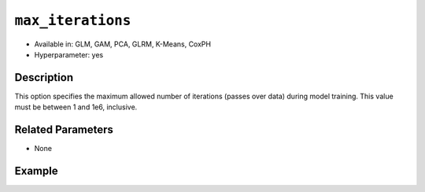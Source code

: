 ``max_iterations``
------------------

- Available in: GLM,  GAM, PCA, GLRM, K-Means, CoxPH
- Hyperparameter: yes

Description
~~~~~~~~~~~

This option specifies the maximum allowed number of iterations (passes over data) during model training. This value must be between 1 and 1e6, inclusive.

Related Parameters
~~~~~~~~~~~~~~~~~~

- None

Example
~~~~~~~

.. tabs::
   .. code-tab:: r R

		library(h2o)
		h2o.init()

		# import the cars dataset:
		# this dataset is used to classify whether or not a car is economical based on
		# the car's displacement, power, weight, and acceleration, and the year it was made
		cars <- h2o.importFile("https://s3.amazonaws.com/h2o-public-test-data/smalldata/junit/cars_20mpg.csv")

		# convert response column to a factor
		cars["economy_20mpg"] <- as.factor(cars["economy_20mpg"])

		# set the predictor names and the response column name
		predictors <- c("displacement", "power", "weight", "acceleration", "year")
		response <- "economy_20mpg"

		# split into train and validation
		cars_splits <- h2o.splitFrame(data = cars, ratios = 0.8)
		train <- cars_splits[[1]]
		valid <- cars_splits[[2]]

		# try using the `max_iterations` parameter:
		car_glm <- h2o.glm(x = predictors, y = response, family = 'binomial', training_frame = train, validation_frame = valid,
		                   max_iterations = 50)

		# print the auc for your validation data
		print(h2o.auc(car_glm, valid = TRUE))

   .. code-tab:: python

		import h2o
		from h2o.estimators.glm import H2OGeneralizedLinearEstimator
		h2o.init()

		# import the cars dataset:
		# this dataset is used to classify whether or not a car is economical based on
		# the car's displacement, power, weight, and acceleration, and the year it was made
		cars = h2o.import_file("https://s3.amazonaws.com/h2o-public-test-data/smalldata/junit/cars_20mpg.csv")

		# convert response column to a factor
		cars["economy_20mpg"] = cars["economy_20mpg"].asfactor()

		# set the predictor names and the response column name
		predictors = ["displacement","power","weight","acceleration","year"]
		response = "economy_20mpg"

		# split into train and validation sets
		train, valid = cars.split_frame(ratios = [.8])

		# try using the `max_iterations` parameter:
		# Initialize and train a GLM
		cars_glm = H2OGeneralizedLinearEstimator(family = 'binomial', max_iterations = 50)
		cars_glm.train(x = predictors, y = response, training_frame = train, validation_frame = valid)

		# print the auc for the validation data
		cars_glm.auc(valid = True)
	